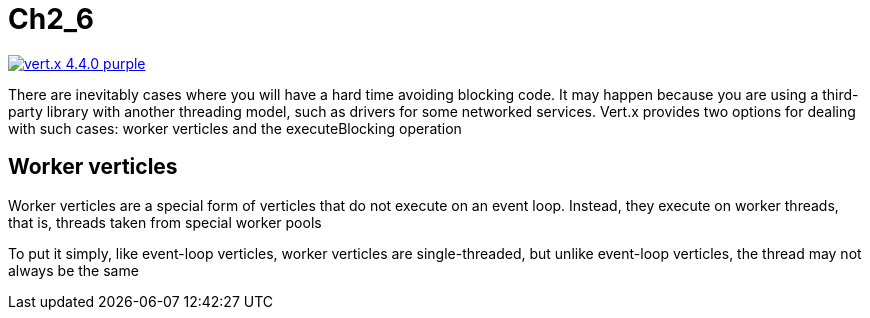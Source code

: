 = Ch2_6

image:https://img.shields.io/badge/vert.x-4.4.0-purple.svg[link="https://vertx.io"]

There are inevitably cases where you will have a hard time avoiding blocking code. It  may  happen  because  you  are  using  a  third-party  library  with  another  threading model,  such  as  drivers  for  some  networked  services.  Vert.x  provides  two  options  for dealing with such cases: worker verticles and the executeBlocking operation

== Worker verticles
Worker verticles are a special form of verticles that do not execute on an event loop. Instead,  they  execute  on worker  threads,  that  is,  threads  taken  from  special  worker pools

To  put  it  simply,  like  event-loop  verticles,  worker  verticles  are  single-threaded,  but unlike event-loop verticles, the thread may not always be the same